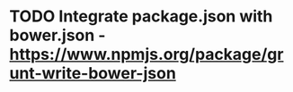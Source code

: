 * TODO Integrate package.json with bower.json - https://www.npmjs.org/package/grunt-write-bower-json
